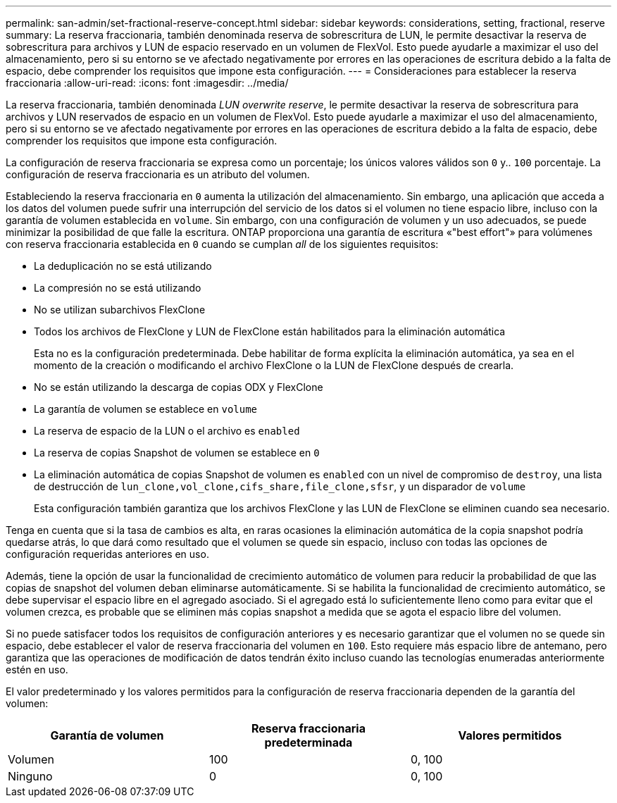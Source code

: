 ---
permalink: san-admin/set-fractional-reserve-concept.html 
sidebar: sidebar 
keywords: considerations, setting, fractional, reserve 
summary: La reserva fraccionaria, también denominada reserva de sobrescritura de LUN, le permite desactivar la reserva de sobrescritura para archivos y LUN de espacio reservado en un volumen de FlexVol. Esto puede ayudarle a maximizar el uso del almacenamiento, pero si su entorno se ve afectado negativamente por errores en las operaciones de escritura debido a la falta de espacio, debe comprender los requisitos que impone esta configuración. 
---
= Consideraciones para establecer la reserva fraccionaria
:allow-uri-read: 
:icons: font
:imagesdir: ../media/


[role="lead"]
La reserva fraccionaria, también denominada _LUN overwrite reserve_, le permite desactivar la reserva de sobrescritura para archivos y LUN reservados de espacio en un volumen de FlexVol. Esto puede ayudarle a maximizar el uso del almacenamiento, pero si su entorno se ve afectado negativamente por errores en las operaciones de escritura debido a la falta de espacio, debe comprender los requisitos que impone esta configuración.

La configuración de reserva fraccionaria se expresa como un porcentaje; los únicos valores válidos son `0` y.. `100` porcentaje. La configuración de reserva fraccionaria es un atributo del volumen.

Estableciendo la reserva fraccionaria en `0` aumenta la utilización del almacenamiento. Sin embargo, una aplicación que acceda a los datos del volumen puede sufrir una interrupción del servicio de los datos si el volumen no tiene espacio libre, incluso con la garantía de volumen establecida en `volume`. Sin embargo, con una configuración de volumen y un uso adecuados, se puede minimizar la posibilidad de que falle la escritura. ONTAP proporciona una garantía de escritura «"best effort"» para volúmenes con reserva fraccionaria establecida en `0` cuando se cumplan _all_ de los siguientes requisitos:

* La deduplicación no se está utilizando
* La compresión no se está utilizando
* No se utilizan subarchivos FlexClone
* Todos los archivos de FlexClone y LUN de FlexClone están habilitados para la eliminación automática
+
Esta no es la configuración predeterminada. Debe habilitar de forma explícita la eliminación automática, ya sea en el momento de la creación o modificando el archivo FlexClone o la LUN de FlexClone después de crearla.

* No se están utilizando la descarga de copias ODX y FlexClone
* La garantía de volumen se establece en `volume`
* La reserva de espacio de la LUN o el archivo es `enabled`
* La reserva de copias Snapshot de volumen se establece en `0`
* La eliminación automática de copias Snapshot de volumen es `enabled` con un nivel de compromiso de `destroy`, una lista de destrucción de `lun_clone,vol_clone,cifs_share,file_clone,sfsr`, y un disparador de `volume`
+
Esta configuración también garantiza que los archivos FlexClone y las LUN de FlexClone se eliminen cuando sea necesario.



Tenga en cuenta que si la tasa de cambios es alta, en raras ocasiones la eliminación automática de la copia snapshot podría quedarse atrás, lo que dará como resultado que el volumen se quede sin espacio, incluso con todas las opciones de configuración requeridas anteriores en uso.

Además, tiene la opción de usar la funcionalidad de crecimiento automático de volumen para reducir la probabilidad de que las copias de snapshot del volumen deban eliminarse automáticamente. Si se habilita la funcionalidad de crecimiento automático, se debe supervisar el espacio libre en el agregado asociado. Si el agregado está lo suficientemente lleno como para evitar que el volumen crezca, es probable que se eliminen más copias snapshot a medida que se agota el espacio libre del volumen.

Si no puede satisfacer todos los requisitos de configuración anteriores y es necesario garantizar que el volumen no se quede sin espacio, debe establecer el valor de reserva fraccionaria del volumen en `100`. Esto requiere más espacio libre de antemano, pero garantiza que las operaciones de modificación de datos tendrán éxito incluso cuando las tecnologías enumeradas anteriormente estén en uso.

El valor predeterminado y los valores permitidos para la configuración de reserva fraccionaria dependen de la garantía del volumen:

[cols="3*"]
|===
| Garantía de volumen | Reserva fraccionaria predeterminada | Valores permitidos 


 a| 
Volumen
 a| 
100
 a| 
0, 100



 a| 
Ninguno
 a| 
0
 a| 
0, 100

|===